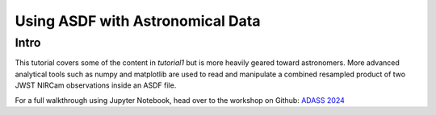 .. _tutorial2:

Using ASDF with Astronomical Data
=================================

Intro
-----

This tutorial covers some of the content in `tutorial1` but is more heavily geared toward astronomers. More advanced analytical tools such as numpy and matplotlib are used to read and manipulate a combined resampled product of two JWST NIRCam observations inside an ASDF file.

For a full walkthrough using Jupyter Notebook, head over to the workshop on Github: `ADASS 2024 <https://github.com/asdf-format/asdf-adass2024>`__
